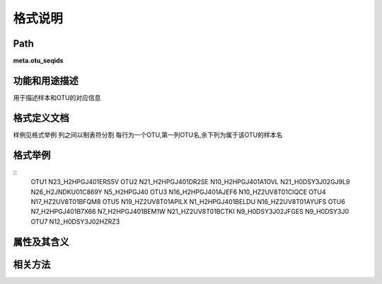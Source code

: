 
格式说明
==========================

Path
-----------

**meta.otu_seqids**


功能和用途描述
-----------------------------------

用于描述样本和OTU的对应信息


格式定义文档
-----------------------------------

样例见格式举例
列之间以制表符分割
每行为一个OTU,第一列OTU名,余下列为属于该OTU的样本名


格式举例
-----------------------------------

::
  OTU1    N23_H2HPGJ401ERS5V
  OTU2    N21_H2HPGJ401DR2SE      N10_H2HPGJ401A1OVL      N21_H0DSY3J02GJ9L9      N26_H2JNDKU01C869Y      N5_H2HPGJ40
  OTU3    N16_H2HPGJ401AJEF6      N10_HZ2UV8T01CIQCE
  OTU4    N17_HZ2UV8T01BFQM8
  OTU5    N19_HZ2UV8T01APILX      N1_H2HPGJ401BELDU       N16_HZ2UV8T01AYUFS
  OTU6    N7_H2HPGJ401B7X66       N7_H2HPGJ401BEM1W       N21_HZ2UV8T01BCTKI      N9_H0DSY3J02JFGES       N9_H0DSY3J0
  OTU7    N12_H0DSY3J02HZRZ3
   
                                                                 
属性及其含义
-----------------------------------


相关方法
-----------------------------------



